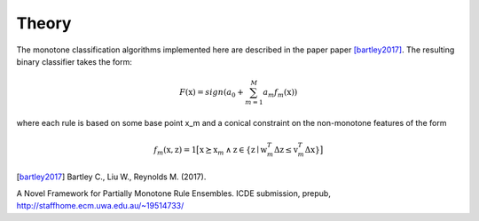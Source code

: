 
Theory
========================

The monotone classification algorithms implemented here are described in the paper paper [bartley2017]_. The resulting binary classifier takes the form:

.. math::
    F(\textbf{x})=sign(a_0 + \sum_{m=1}^{M}a_m f_m(\textbf{x}))

where each rule is based on some base point x_m and a conical constraint on the non-monotone features of the form

.. math::
    f_m(\textbf{x},\textbf{z})= \textbf{1}  \big[ \textbf{x}\succeq \textbf{x}_m \: \land \: \textbf{z} \in\{\textbf{z} \mid  \textbf{w}_m^T\Delta\textbf{z} \le \textbf{v}_m^T\Delta\textbf{x}  \} \big]




.. [bartley2017] Bartley C., Liu W., Reynolds M. (2017). 
A Novel Framework for Partially Monotone Rule
Ensembles. ICDE submission, prepub, http://staffhome.ecm.uwa.edu.au/~19514733/

